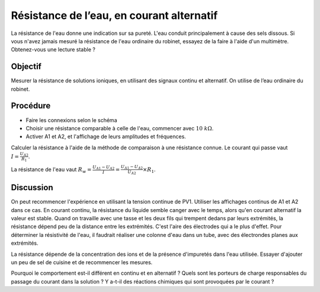 Résistance de l’eau, en courant alternatif
==========================================

La résistance de l'eau donne une indication sur sa pureté. L'eau
conduit principalement à cause des sels dissous. Si vous n'avez jamais
mesuré la résistance de l'eau ordinaire du robinet, essayez de la
faire à l'aide d'un multimètre. Obtenez-vous une lecture stable ?

Objectif
--------

Mesurer la résistance de solutions ioniques, en utilisant des signaux
continu et alternatif. On utilise de l’eau ordinaire du robinet.

.. image:: schematics/res-water.svg
	   :width: 300px

Procédure
---------

-  Faire les connexions selon le schéma
-  Choisir une résistance comparable à celle de l'eau, commencer avec
   :math:`10~k\Omega`.
-  Activer A1 et A2, et l'affichage de leurs amplitudes et fréquences.

Calculer la résistance à l'aide de la méthode de comparaison à une résistance connue. Le courant qui passe vaut :math:`I = \frac{U_{A2}}{R_{1}}`.

La résistance de l'eau vaut
:math:`R_{w} = \frac {U_{A1} - U_{A2}}{I} = \frac {U_{A1} - U_{A2}}{U_{A2}}\times R_{1}`.
      
.. image:: pics/water-conduct.png
	   :width: 300px

Discussion
----------

On peut recommencer l'expérience en utilisant la tension continue de
PV1. Utiliser les affichages continus de A1 et A2 dans ce cas. En
courant continu, la résistance du liquide semble canger avec le temps,
alors qu'en courant alternatif la valeur est stable. Quand on
travaille avec une tasse et les deux fils qui trempent dedans par
leurs extrémités, la résistance dépend peu de la distance entre les
extrémités. C'est l'aire des électrodes qui a le plus d'effet. Pour
déterminer la résistivité de l'eau, il faudrait réaliser une colonne
d'eau dans un tube, avec des électrondes planes aux extrémités.

La résistance dépende de la concentration des ions et de la présence
d'impuretés dans l'eau utilisée. Essayer d'ajouter un peu de sel de
cuisine et de recommencer les mesures.

Pourquoi le comportement est-il différent en continu et en
alternatif ? Quels sont les porteurs de charge responsables du passage
du courant dans la solution ? Y a-t-il des réactions chimiques qui
sont provoquées par le courant ?
